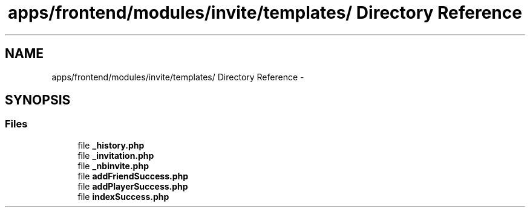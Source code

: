 .TH "apps/frontend/modules/invite/templates/ Directory Reference" 3 "Thu Jun 6 2013" "Lufy" \" -*- nroff -*-
.ad l
.nh
.SH NAME
apps/frontend/modules/invite/templates/ Directory Reference \- 
.SH SYNOPSIS
.br
.PP
.SS "Files"

.in +1c
.ti -1c
.RI "file \fB_history\&.php\fP"
.br
.ti -1c
.RI "file \fB_invitation\&.php\fP"
.br
.ti -1c
.RI "file \fB_nbinvite\&.php\fP"
.br
.ti -1c
.RI "file \fBaddFriendSuccess\&.php\fP"
.br
.ti -1c
.RI "file \fBaddPlayerSuccess\&.php\fP"
.br
.ti -1c
.RI "file \fBindexSuccess\&.php\fP"
.br
.in -1c
